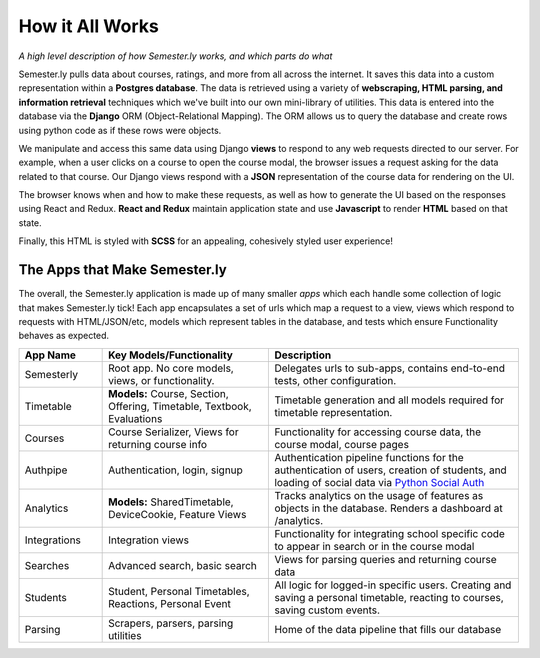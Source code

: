 .. _howitworks:

How it All Works
================
*A high level description of how Semester.ly works, and which parts do what*

Semester.ly pulls data about courses, ratings, and more from all across the internet. It saves this data into a custom representation within a **Postgres database**. The data is retrieved using a variety of **webscraping, HTML parsing, and information retrieval** techniques which we've built into our own mini-library of utilities. This data is entered into the database via the **Django** ORM (Object-Relational Mapping). The ORM allows us to query the database and create rows using python code as if these rows were objects.

We manipulate and access this same data using Django **views** to respond to any web requests directed to our server. For example, when a user clicks on a course to open the course modal, the browser issues a request asking for the data related to that course. Our Django views respond with a **JSON** representation of the course data for rendering on the UI.

The browser knows when and how to make these requests, as well as how to generate the UI based on the responses using React and Redux. **React and Redux** maintain application state and use **Javascript** to render **HTML** based on that state.

Finally, this HTML is styled with **SCSS** for an appealing, cohesively styled user experience!

The Apps that Make Semester.ly
~~~~~~~~~~~~~~~~~~~~~~~~~~~~~~
The overall, the Semester.ly application is made up of many smaller *apps* which each handle some collection of logic that makes Semester.ly tick! Each app encapsulates a set of urls which map a request to a view, views which respond to requests with HTML/JSON/etc, models which represent tables in the database, and tests which ensure Functionality behaves as expected.

.. list-table::
    :widths: 1 2 3
    :header-rows: 1

    * - App Name
      - Key Models/Functionality 
      - Description
    * - Semesterly
      - Root app. No core models, views, or functionality.
      - Delegates urls to sub-apps, contains end-to-end tests, other configuration.
    * - Timetable
      - **Models:** Course, Section, Offering, Timetable, Textbook, Evaluations 
      - Timetable generation and all models required for timetable representation.
    * - Courses
      - Course Serializer, Views for returning course info
      - Functionality for accessing course data, the course modal, course pages
    * - Authpipe
      - Authentication, login, signup
      - Authentication pipeline functions for the authentication of users, creation of students, and loading of social data via  `Python Social Auth <https://github.com/omab/python-social-auth>`_
    * - Analytics
      - **Models:** SharedTimetable, DeviceCookie, Feature Views
      - Tracks analytics on the usage of features as objects in the database. Renders a dashboard at /analytics.
    * - Integrations
      - Integration views
      - Functionality for integrating school specific code to appear in search or in the course modal
    * - Searches
      - Advanced search, basic search
      - Views for parsing queries and returning course data
    * - Students
      - Student, Personal Timetables, Reactions, Personal Event
      - All logic for logged-in specific users. Creating and saving a personal timetable, reacting to courses, saving custom events.
    * - Parsing
      - Scrapers, parsers, parsing utilities
      - Home of the data pipeline that fills our database